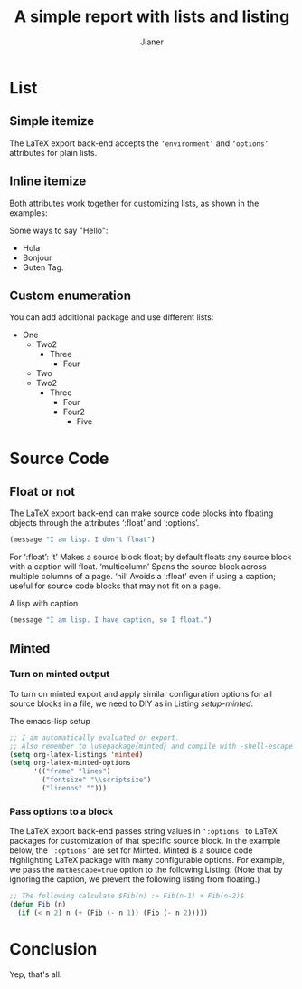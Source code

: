 #+AUTHOR: Jianer
#+TITLE: A simple report with lists and listing
#+LATEX_COMPILER: xelatex
#+LATEX_HEADER: \input{myheader}

* List
** Simple itemize
The LaTeX export back-end accepts the ~‘environment’~ and ~‘options’~ attributes
for plain lists.
** Inline itemize
Both attributes work together for customizing lists, as shown
in the examples:
#+LATEX_HEADER: \usepackage[inline]{enumitem}
Some ways to say "Hello":
#+ATTR_LATEX: :environment itemize*
#+ATTR_LATEX: :options [label={}, itemjoin={,}, itemjoin*={, and}]
- Hola
- Bonjour
- Guten Tag.

** Custom enumeration
You can add additional package and use different lists:
#+LATEX_HEADER: \usepackage{enumitem}
#+LATEX_HEADER: \renewlist{itemize}{itemize}{9}
#+LATEX_HEADER: \setlist[itemize]{label=$\circ$}
- One
  - Two2
    - Three
      - Four
  - Two
  - Two2
    - Three
      - Four
      - Four2
        - Five

* Source Code
** Float or not
  The LaTeX export back-end can make source code blocks into floating objects
  through the attributes ‘:float’ and ‘:options’.
#+ATTR_LATEX: :float nil
#+BEGIN_SRC emacs-lisp
  (message "I am lisp. I don't float")
#+END_SRC

  For ‘:float’: ‘t’ Makes a source block float; by default floats any source
  block with a caption will float. ‘multicolumn’ Spans the source block across
  multiple columns of a page. ‘nil’ Avoids a ‘:float’ even if using a caption;
  useful for source code blocks that may not fit on a page.

#+ATTR_LATEX: :float nil
#+CAPTION: A lisp with caption
#+BEGIN_SRC emacs-lisp
  (message "I am lisp. I have caption, so I float.")
#+END_SRC

** Minted
*** Turn on minted output
To turn on minted export and apply similar configuration options for all source
blocks in a file, we need to DIY as in Listing [[setup-minted]].

#+name: setup-minted
#+CAPTION: The emacs-lisp setup
#+begin_src emacs-lisp :exports both :results silent
  ;; I am automatically evaluated on export.
  ;; Also remember to \usepackage{minted} and compile with -shell-escape
  (setq org-latex-listings 'minted)
  (setq org-latex-minted-options
        '(("frame" "lines")
          ("fontsize" "\\scriptsize")
          ("linenos" "")))
#+end_src
*** Pass options to a block
The LaTeX export back-end passes string values in ~‘:options’~ to LaTeX packages
for customization of that specific source block. In the example below, the
~‘:options’~ are set for Minted. Minted is a source code highlighting LaTeX
package with many configurable options. For example, we pass the
~mathescape=true~ option to the following Listing: (Note that by ignoring the
caption, we prevent the following listing from floating.)

#+NAME: lisp-fib
#+ATTR_LATEX: :options mathescape=true
#+BEGIN_SRC emacs-lisp
  ;; The following calculate $Fib(n) := Fib(n-1) + Fib(n-2)$
  (defun Fib (n)
    (if (< n 2) n (+ (Fib (- n 1)) (Fib (- n 2)))))
#+END_SRC

* Conclusion
Yep, that's all.
